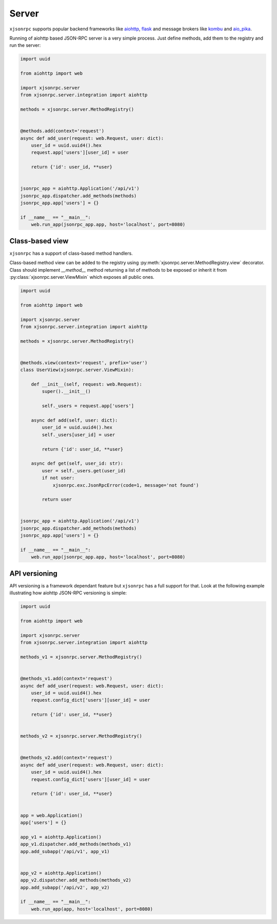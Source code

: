 .. _server:

Server
======


``xjsonrpc`` supports popular backend frameworks like `aiohttp <https://aiohttp.readthedocs.io>`_,
`flask <https://flask.palletsprojects.com>`_ and message brokers like `kombu <https://kombu.readthedocs.io/en/stable/>`_
and `aio_pika <https://aio-pika.readthedocs.io>`_.


Running of aiohttp based JSON-RPC server is a very simple process. Just define methods, add them to the
registry and run the server:

.. code-block:: python

    import uuid

    from aiohttp import web

    import xjsonrpc.server
    from xjsonrpc.server.integration import aiohttp

    methods = xjsonrpc.server.MethodRegistry()


    @methods.add(context='request')
    async def add_user(request: web.Request, user: dict):
        user_id = uuid.uuid4().hex
        request.app['users'][user_id] = user

        return {'id': user_id, **user}


    jsonrpc_app = aiohttp.Application('/api/v1')
    jsonrpc_app.dispatcher.add_methods(methods)
    jsonrpc_app.app['users'] = {}

    if __name__ == "__main__":
        web.run_app(jsonrpc_app.app, host='localhost', port=8080)



Class-based view
----------------

``xjsonrpc`` has a support of class-based method handlers.

Class-based method view can be added to the registry using :py:meth:`xjsonrpc.server.MethodRegistry.view` decorator.
Class should implement `__method__` method returning a list of methods to be exposed or inherit
it from :py:class:`xjsonrpc.server.ViewMixin` which exposes all public ones.


.. code-block:: python

    import uuid

    from aiohttp import web

    import xjsonrpc.server
    from xjsonrpc.server.integration import aiohttp

    methods = xjsonrpc.server.MethodRegistry()


    @methods.view(context='request', prefix='user')
    class UserView(xjsonrpc.server.ViewMixin):

        def __init__(self, request: web.Request):
            super().__init__()

            self._users = request.app['users']

        async def add(self, user: dict):
            user_id = uuid.uuid4().hex
            self._users[user_id] = user

            return {'id': user_id, **user}

        async def get(self, user_id: str):
            user = self._users.get(user_id)
            if not user:
                xjsonrpc.exc.JsonRpcError(code=1, message='not found')

            return user


    jsonrpc_app = aiohttp.Application('/api/v1')
    jsonrpc_app.dispatcher.add_methods(methods)
    jsonrpc_app.app['users'] = {}

    if __name__ == "__main__":
        web.run_app(jsonrpc_app.app, host='localhost', port=8080)



API versioning
--------------

API versioning is a framework dependant feature but ``xjsonrpc`` has a full support for that.
Look at the following example illustrating how aiohttp JSON-RPC versioning is simple:

.. code-block:: python

    import uuid

    from aiohttp import web

    import xjsonrpc.server
    from xjsonrpc.server.integration import aiohttp

    methods_v1 = xjsonrpc.server.MethodRegistry()


    @methods_v1.add(context='request')
    async def add_user(request: web.Request, user: dict):
        user_id = uuid.uuid4().hex
        request.config_dict['users'][user_id] = user

        return {'id': user_id, **user}


    methods_v2 = xjsonrpc.server.MethodRegistry()


    @methods_v2.add(context='request')
    async def add_user(request: web.Request, user: dict):
        user_id = uuid.uuid4().hex
        request.config_dict['users'][user_id] = user

        return {'id': user_id, **user}


    app = web.Application()
    app['users'] = {}

    app_v1 = aiohttp.Application()
    app_v1.dispatcher.add_methods(methods_v1)
    app.add_subapp('/api/v1', app_v1)


    app_v2 = aiohttp.Application()
    app_v2.dispatcher.add_methods(methods_v2)
    app.add_subapp('/api/v2', app_v2)

    if __name__ == "__main__":
        web.run_app(app, host='localhost', port=8080)
